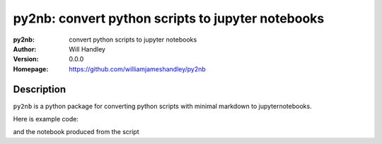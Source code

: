 ==================================================
py2nb: convert python scripts to jupyter notebooks
==================================================
:py2nb: convert python scripts to jupyter notebooks
:Author: Will Handley
:Version: 0.0.0
:Homepage: https://github.com/williamjameshandley/py2nb

.. image:: https://badge.fury.io/py/py2nb.svg
   :target: https://badge.fury.io/py/py2nb
   :alt: PyPi location

Description
===========

``py2nb`` is a python package for converting python scripts with minimal markdown to jupyternotebooks.

Here is example code:

.. code:: python
   #| # Testing ipython notebook
   #| This is designed to demonstrate a simple script that converts a script into
   #| a jupyter notebook with a simple additional markdown format.
   #|
   #| Code by default will be put into code cells
   #| 
   #| * To make a markdown cell, prefix the comment line with with '#|'
   #| * To split a code cell, add a line beginning with '#-'

   import numpy
   import matplotlib.pyplot as plt
   %matplotlib inline

   #| Here is a markdown cell.
   #| Maths is also possible: $A=B$
   #|
   #| There are code cells below, split by '#-':

   x = numpy.random.rand(5)
   #---------------------------
   y = numpy.random.rand(4)
   z = numpy.random.rand(3)

   #| Here are some plots

   x = numpy.linspace(-2,2,1000)
   y = x**3
   fig, ax = plt.subplots()
   ax.plot(x,y)
      
and the notebook produced from the script

.. html::
